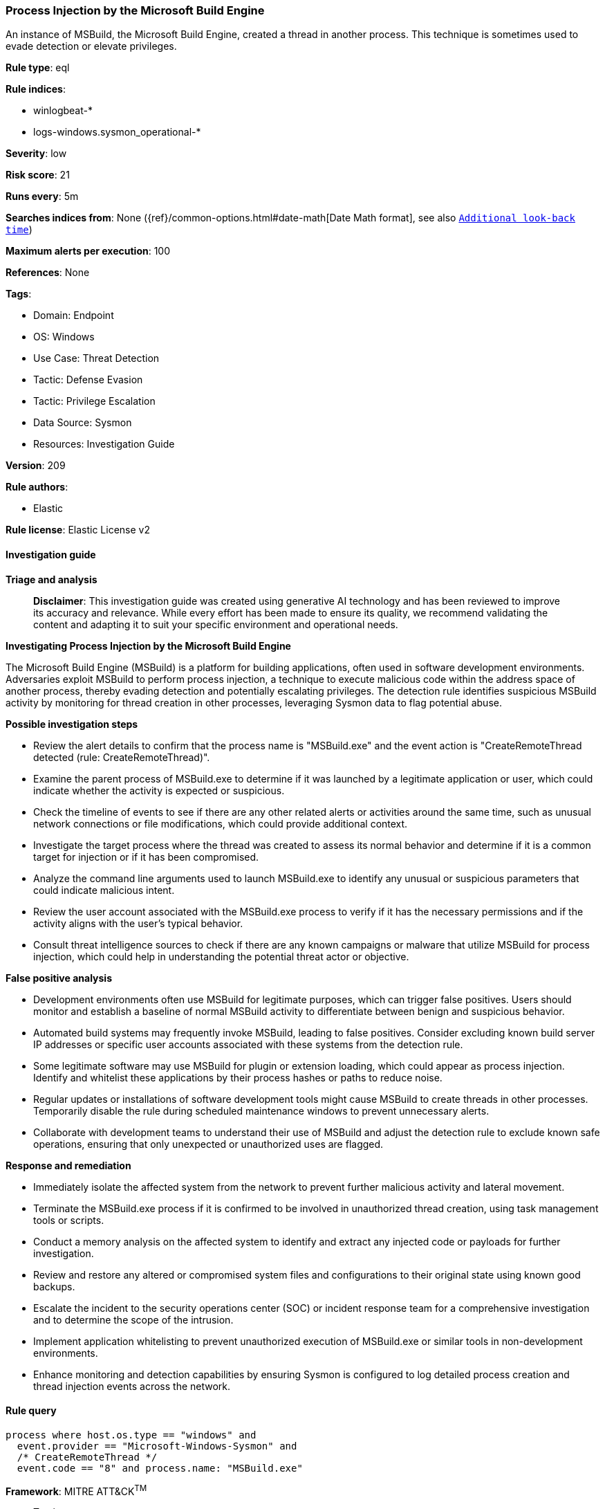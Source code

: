[[prebuilt-rule-8-14-24-process-injection-by-the-microsoft-build-engine]]
=== Process Injection by the Microsoft Build Engine

An instance of MSBuild, the Microsoft Build Engine, created a thread in another process. This technique is sometimes used to evade detection or elevate privileges.

*Rule type*: eql

*Rule indices*: 

* winlogbeat-*
* logs-windows.sysmon_operational-*

*Severity*: low

*Risk score*: 21

*Runs every*: 5m

*Searches indices from*: None ({ref}/common-options.html#date-math[Date Math format], see also <<rule-schedule, `Additional look-back time`>>)

*Maximum alerts per execution*: 100

*References*: None

*Tags*: 

* Domain: Endpoint
* OS: Windows
* Use Case: Threat Detection
* Tactic: Defense Evasion
* Tactic: Privilege Escalation
* Data Source: Sysmon
* Resources: Investigation Guide

*Version*: 209

*Rule authors*: 

* Elastic

*Rule license*: Elastic License v2


==== Investigation guide



*Triage and analysis*


> **Disclaimer**:
> This investigation guide was created using generative AI technology and has been reviewed to improve its accuracy and relevance. While every effort has been made to ensure its quality, we recommend validating the content and adapting it to suit your specific environment and operational needs.


*Investigating Process Injection by the Microsoft Build Engine*


The Microsoft Build Engine (MSBuild) is a platform for building applications, often used in software development environments. Adversaries exploit MSBuild to perform process injection, a technique to execute malicious code within the address space of another process, thereby evading detection and potentially escalating privileges. The detection rule identifies suspicious MSBuild activity by monitoring for thread creation in other processes, leveraging Sysmon data to flag potential abuse.


*Possible investigation steps*


- Review the alert details to confirm that the process name is "MSBuild.exe" and the event action is "CreateRemoteThread detected (rule: CreateRemoteThread)".
- Examine the parent process of MSBuild.exe to determine if it was launched by a legitimate application or user, which could indicate whether the activity is expected or suspicious.
- Check the timeline of events to see if there are any other related alerts or activities around the same time, such as unusual network connections or file modifications, which could provide additional context.
- Investigate the target process where the thread was created to assess its normal behavior and determine if it is a common target for injection or if it has been compromised.
- Analyze the command line arguments used to launch MSBuild.exe to identify any unusual or suspicious parameters that could indicate malicious intent.
- Review the user account associated with the MSBuild.exe process to verify if it has the necessary permissions and if the activity aligns with the user's typical behavior.
- Consult threat intelligence sources to check if there are any known campaigns or malware that utilize MSBuild for process injection, which could help in understanding the potential threat actor or objective.


*False positive analysis*


- Development environments often use MSBuild for legitimate purposes, which can trigger false positives. Users should monitor and establish a baseline of normal MSBuild activity to differentiate between benign and suspicious behavior.
- Automated build systems may frequently invoke MSBuild, leading to false positives. Consider excluding known build server IP addresses or specific user accounts associated with these systems from the detection rule.
- Some legitimate software may use MSBuild for plugin or extension loading, which could appear as process injection. Identify and whitelist these applications by their process hashes or paths to reduce noise.
- Regular updates or installations of software development tools might cause MSBuild to create threads in other processes. Temporarily disable the rule during scheduled maintenance windows to prevent unnecessary alerts.
- Collaborate with development teams to understand their use of MSBuild and adjust the detection rule to exclude known safe operations, ensuring that only unexpected or unauthorized uses are flagged.


*Response and remediation*


- Immediately isolate the affected system from the network to prevent further malicious activity and lateral movement.
- Terminate the MSBuild.exe process if it is confirmed to be involved in unauthorized thread creation, using task management tools or scripts.
- Conduct a memory analysis on the affected system to identify and extract any injected code or payloads for further investigation.
- Review and restore any altered or compromised system files and configurations to their original state using known good backups.
- Escalate the incident to the security operations center (SOC) or incident response team for a comprehensive investigation and to determine the scope of the intrusion.
- Implement application whitelisting to prevent unauthorized execution of MSBuild.exe or similar tools in non-development environments.
- Enhance monitoring and detection capabilities by ensuring Sysmon is configured to log detailed process creation and thread injection events across the network.

==== Rule query


[source, js]
----------------------------------
process where host.os.type == "windows" and
  event.provider == "Microsoft-Windows-Sysmon" and
  /* CreateRemoteThread */
  event.code == "8" and process.name: "MSBuild.exe"

----------------------------------

*Framework*: MITRE ATT&CK^TM^

* Tactic:
** Name: Defense Evasion
** ID: TA0005
** Reference URL: https://attack.mitre.org/tactics/TA0005/
* Technique:
** Name: Process Injection
** ID: T1055
** Reference URL: https://attack.mitre.org/techniques/T1055/
* Technique:
** Name: Trusted Developer Utilities Proxy Execution
** ID: T1127
** Reference URL: https://attack.mitre.org/techniques/T1127/
* Sub-technique:
** Name: MSBuild
** ID: T1127.001
** Reference URL: https://attack.mitre.org/techniques/T1127/001/
* Tactic:
** Name: Privilege Escalation
** ID: TA0004
** Reference URL: https://attack.mitre.org/tactics/TA0004/
* Technique:
** Name: Process Injection
** ID: T1055
** Reference URL: https://attack.mitre.org/techniques/T1055/
